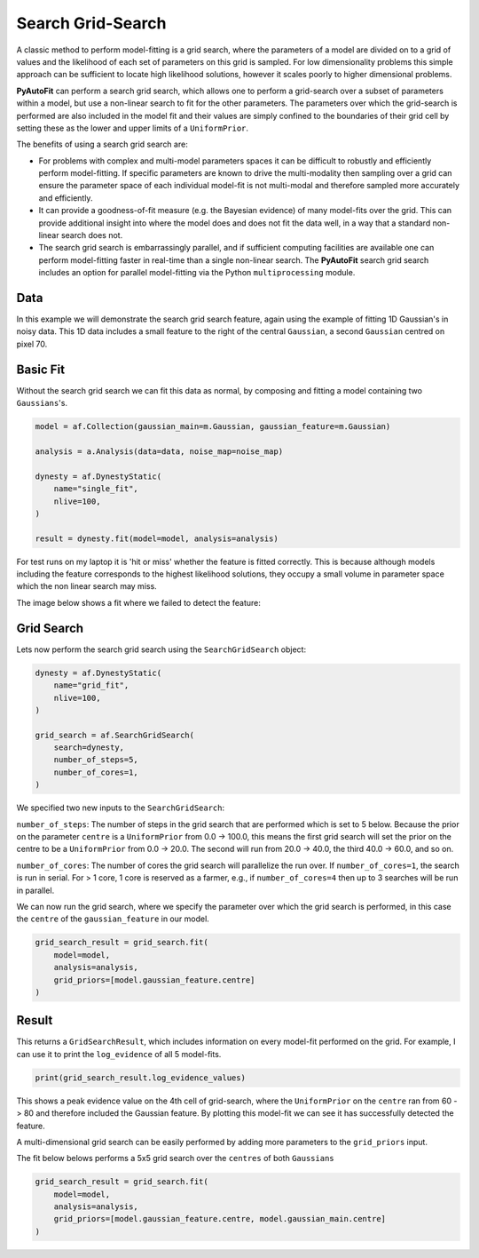 .. _search_grid_search:

Search Grid-Search
==================

A classic method to perform model-fitting is a grid search, where the parameters of a model are divided on to a grid of
values and the likelihood of each set of parameters on this grid is sampled. For low dimensionality problems this
simple approach can be sufficient to locate high likelihood solutions, however it scales poorly to higher dimensional
problems.

**PyAutoFit** can perform a search grid search, which allows one to perform a grid-search over a subset of parameters
within a model, but use a non-linear search to fit for the other parameters. The parameters over which the grid-search
is performed are also included in the model fit and their values are simply confined to the boundaries of their grid
cell by setting these as the lower and upper limits of a ``UniformPrior``.

The benefits of using a search grid search are:

- For problems with complex and multi-model parameters spaces it can be difficult to robustly and efficiently perform model-fitting. If specific parameters are known to drive the multi-modality then sampling over a grid can ensure the parameter space of each individual model-fit is not multi-modal and therefore sampled more accurately and efficiently.

- It can provide a goodness-of-fit measure (e.g. the Bayesian evidence) of many model-fits over the grid. This can provide additional insight into where the model does and does not fit the data well, in a way that a standard non-linear search does not.

- The search grid search is embarrassingly parallel, and if sufficient computing facilities are available one can perform model-fitting faster in real-time than a single non-linear search. The **PyAutoFit** search grid search includes an option for parallel model-fitting via the Python ``multiprocessing`` module.

Data
----

In this example we will demonstrate the search grid search feature, again using the example of fitting 1D Gaussian's
in noisy data. This 1D data includes a small feature to the right of the central ``Gaussian``, a second ``Gaussian``
centred on pixel 70.

.. image:: https://raw.githubusercontent.com/rhayes777/PyAutoFit/master/docs/features/images/gaussian_x1_with_feature.png
  :width: 600
  :alt: Alternative text

Basic Fit
---------

Without the search grid search we can fit this data as normal, by composing and fitting a model
containing two ``Gaussians``'s.

.. code-block:: bash

    model = af.Collection(gaussian_main=m.Gaussian, gaussian_feature=m.Gaussian)

    analysis = a.Analysis(data=data, noise_map=noise_map)

    dynesty = af.DynestyStatic(
        name="single_fit",
        nlive=100,
    )

    result = dynesty.fit(model=model, analysis=analysis)

For test runs on my laptop it is 'hit or miss' whether the feature is fitted correctly. This is because although models
including the feature corresponds to the highest likelihood solutions, they occupy a small volume in parameter space
which the non linear search may miss.

The image below shows a fit where we failed to detect the feature:

.. image:: https://raw.githubusercontent.com/rhayes777/PyAutoFit/master/docs/features/images/gaussian_x1_with_feature_fit_no_feature.png
  :width: 600
  :alt: Alternative text

Grid Search
-----------

Lets now perform the search grid search using the ``SearchGridSearch`` object:

.. code-block:: bash

    dynesty = af.DynestyStatic(
        name="grid_fit",
        nlive=100,
    )

    grid_search = af.SearchGridSearch(
        search=dynesty,
        number_of_steps=5,
        number_of_cores=1,
    )


We specified two new inputs to the ``SearchGridSearch``:

``number_of_steps``: The number of steps in the grid search that are performed which is set to 5 below. Because the
prior on the parameter ``centre`` is a ``UniformPrior`` from 0.0 -> 100.0, this means the first grid search will
set the prior on the centre to be a ``UniformPrior`` from 0.0 -> 20.0. The second will run from 20.0 -> 40.0, the
third 40.0 -> 60.0, and so on.

``number_of_cores``: The number of cores the grid search will parallelize the run over. If ``number_of_cores=1``, the
search is run in serial. For > 1 core, 1 core is reserved as a farmer, e.g., if ``number_of_cores=4`` then up to 3
searches will be run in parallel.

We can now run the grid search, where we specify the parameter over which the grid search is performed, in this case
the ``centre`` of the ``gaussian_feature`` in our model.

.. code-block:: bash

    grid_search_result = grid_search.fit(
        model=model,
        analysis=analysis,
        grid_priors=[model.gaussian_feature.centre]
    )

Result
------

This returns a ``GridSearchResult``, which includes information on every model-fit performed on the grid. For example,
I can use it to print the ``log_evidence`` of all 5 model-fits.

.. code-block:: bash

    print(grid_search_result.log_evidence_values)

This shows a peak evidence value on the 4th cell of grid-search, where the ``UniformPrior`` on the ``centre`` ran from
60 -> 80 and therefore included the Gaussian feature. By plotting this model-fit we can see it has successfully
detected the feature.

.. image:: https://raw.githubusercontent.com/rhayes777/PyAutoFit/master/docs/features/images/gaussian_x1_with_feature_fit_feature.png
  :width: 600
  :alt: Alternative text

A multi-dimensional grid search can be easily performed by adding more parameters to the ``grid_priors`` input.

The fit below belows performs a 5x5 grid search over the ``centres`` of both ``Gaussians``

.. code-block:: bash

    grid_search_result = grid_search.fit(
        model=model,
        analysis=analysis,
        grid_priors=[model.gaussian_feature.centre, model.gaussian_main.centre]
    )